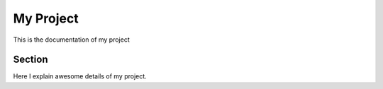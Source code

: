 
My Project
==========


This is the documentation of my project


Section
-------


Here I explain awesome details of my project.
